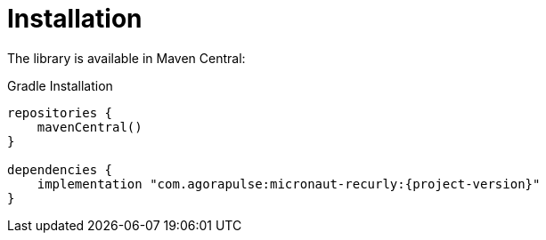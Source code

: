 [[_installation]]
= Installation

The library is available in Maven Central:

.Gradle Installation
[source,subs='verbatim,attributes']
----
repositories {
    mavenCentral()
}

dependencies {
    implementation "com.agorapulse:micronaut-recurly:{project-version}"
}
----

